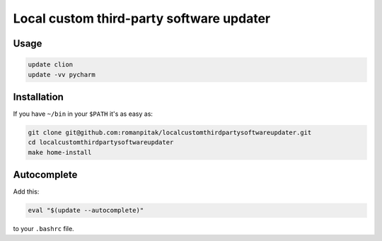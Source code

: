 =========================================
Local custom third-party software updater
=========================================

Usage
=====

.. code:: bash

    update clion
    update -vv pycharm

Installation
============

If you have ``~/bin`` in your ``$PATH`` it's as easy as:

.. code:: bash

    git clone git@github.com:romanpitak/localcustomthirdpartysoftwareupdater.git
    cd localcustomthirdpartysoftwareupdater
    make home-install

Autocomplete
============

Add this:

.. code:: bash

    eval "$(update --autocomplete)"

to your ``.bashrc`` file.
